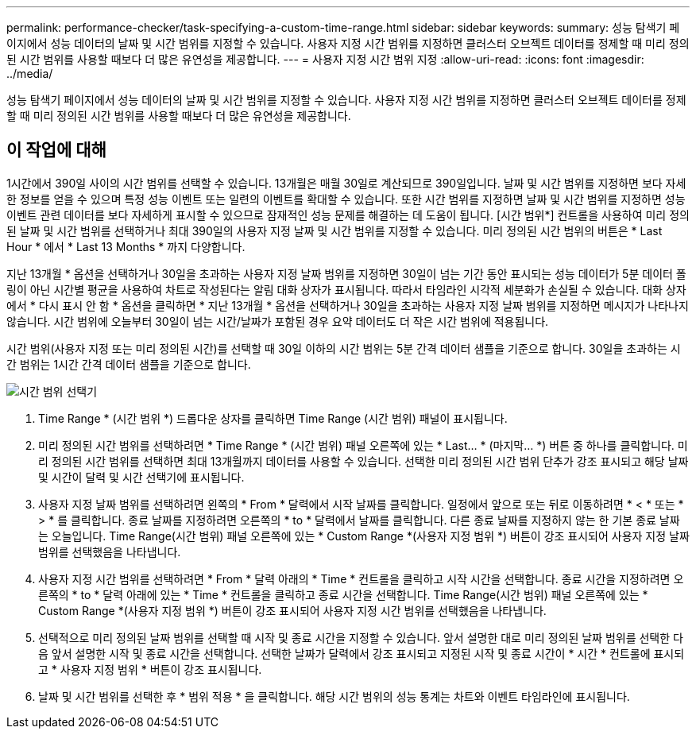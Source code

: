 ---
permalink: performance-checker/task-specifying-a-custom-time-range.html 
sidebar: sidebar 
keywords:  
summary: 성능 탐색기 페이지에서 성능 데이터의 날짜 및 시간 범위를 지정할 수 있습니다. 사용자 지정 시간 범위를 지정하면 클러스터 오브젝트 데이터를 정제할 때 미리 정의된 시간 범위를 사용할 때보다 더 많은 유연성을 제공합니다. 
---
= 사용자 지정 시간 범위 지정
:allow-uri-read: 
:icons: font
:imagesdir: ../media/


[role="lead"]
성능 탐색기 페이지에서 성능 데이터의 날짜 및 시간 범위를 지정할 수 있습니다. 사용자 지정 시간 범위를 지정하면 클러스터 오브젝트 데이터를 정제할 때 미리 정의된 시간 범위를 사용할 때보다 더 많은 유연성을 제공합니다.



== 이 작업에 대해

1시간에서 390일 사이의 시간 범위를 선택할 수 있습니다. 13개월은 매월 30일로 계산되므로 390일입니다. 날짜 및 시간 범위를 지정하면 보다 자세한 정보를 얻을 수 있으며 특정 성능 이벤트 또는 일련의 이벤트를 확대할 수 있습니다. 또한 시간 범위를 지정하면 날짜 및 시간 범위를 지정하면 성능 이벤트 관련 데이터를 보다 자세하게 표시할 수 있으므로 잠재적인 성능 문제를 해결하는 데 도움이 됩니다. [시간 범위*] 컨트롤을 사용하여 미리 정의된 날짜 및 시간 범위를 선택하거나 최대 390일의 사용자 지정 날짜 및 시간 범위를 지정할 수 있습니다. 미리 정의된 시간 범위의 버튼은 * Last Hour * 에서 * Last 13 Months * 까지 다양합니다.

지난 13개월 * 옵션을 선택하거나 30일을 초과하는 사용자 지정 날짜 범위를 지정하면 30일이 넘는 기간 동안 표시되는 성능 데이터가 5분 데이터 폴링이 아닌 시간별 평균을 사용하여 차트로 작성된다는 알림 대화 상자가 표시됩니다. 따라서 타임라인 시각적 세분화가 손실될 수 있습니다. 대화 상자에서 * 다시 표시 안 함 * 옵션을 클릭하면 * 지난 13개월 * 옵션을 선택하거나 30일을 초과하는 사용자 지정 날짜 범위를 지정하면 메시지가 나타나지 않습니다. 시간 범위에 오늘부터 30일이 넘는 시간/날짜가 포함된 경우 요약 데이터도 더 작은 시간 범위에 적용됩니다.

시간 범위(사용자 지정 또는 미리 정의된 시간)를 선택할 때 30일 이하의 시간 범위는 5분 간격 데이터 샘플을 기준으로 합니다. 30일을 초과하는 시간 범위는 1시간 간격 데이터 샘플을 기준으로 합니다.

image::../media/time-range-selector.gif[시간 범위 선택기]

. Time Range * (시간 범위 *) 드롭다운 상자를 클릭하면 Time Range (시간 범위) 패널이 표시됩니다.
. 미리 정의된 시간 범위를 선택하려면 * Time Range * (시간 범위) 패널 오른쪽에 있는 * Last... * (마지막... *) 버튼 중 하나를 클릭합니다. 미리 정의된 시간 범위를 선택하면 최대 13개월까지 데이터를 사용할 수 있습니다. 선택한 미리 정의된 시간 범위 단추가 강조 표시되고 해당 날짜 및 시간이 달력 및 시간 선택기에 표시됩니다.
. 사용자 지정 날짜 범위를 선택하려면 왼쪽의 * From * 달력에서 시작 날짜를 클릭합니다. 일정에서 앞으로 또는 뒤로 이동하려면 * < * 또는 * > * 를 클릭합니다. 종료 날짜를 지정하려면 오른쪽의 * to * 달력에서 날짜를 클릭합니다. 다른 종료 날짜를 지정하지 않는 한 기본 종료 날짜는 오늘입니다. Time Range(시간 범위) 패널 오른쪽에 있는 * Custom Range *(사용자 지정 범위 *) 버튼이 강조 표시되어 사용자 지정 날짜 범위를 선택했음을 나타냅니다.
. 사용자 지정 시간 범위를 선택하려면 * From * 달력 아래의 * Time * 컨트롤을 클릭하고 시작 시간을 선택합니다. 종료 시간을 지정하려면 오른쪽의 * to * 달력 아래에 있는 * Time * 컨트롤을 클릭하고 종료 시간을 선택합니다. Time Range(시간 범위) 패널 오른쪽에 있는 * Custom Range *(사용자 지정 범위 *) 버튼이 강조 표시되어 사용자 지정 시간 범위를 선택했음을 나타냅니다.
. 선택적으로 미리 정의된 날짜 범위를 선택할 때 시작 및 종료 시간을 지정할 수 있습니다. 앞서 설명한 대로 미리 정의된 날짜 범위를 선택한 다음 앞서 설명한 시작 및 종료 시간을 선택합니다. 선택한 날짜가 달력에서 강조 표시되고 지정된 시작 및 종료 시간이 * 시간 * 컨트롤에 표시되고 * 사용자 지정 범위 * 버튼이 강조 표시됩니다.
. 날짜 및 시간 범위를 선택한 후 * 범위 적용 * 을 클릭합니다. 해당 시간 범위의 성능 통계는 차트와 이벤트 타임라인에 표시됩니다.

